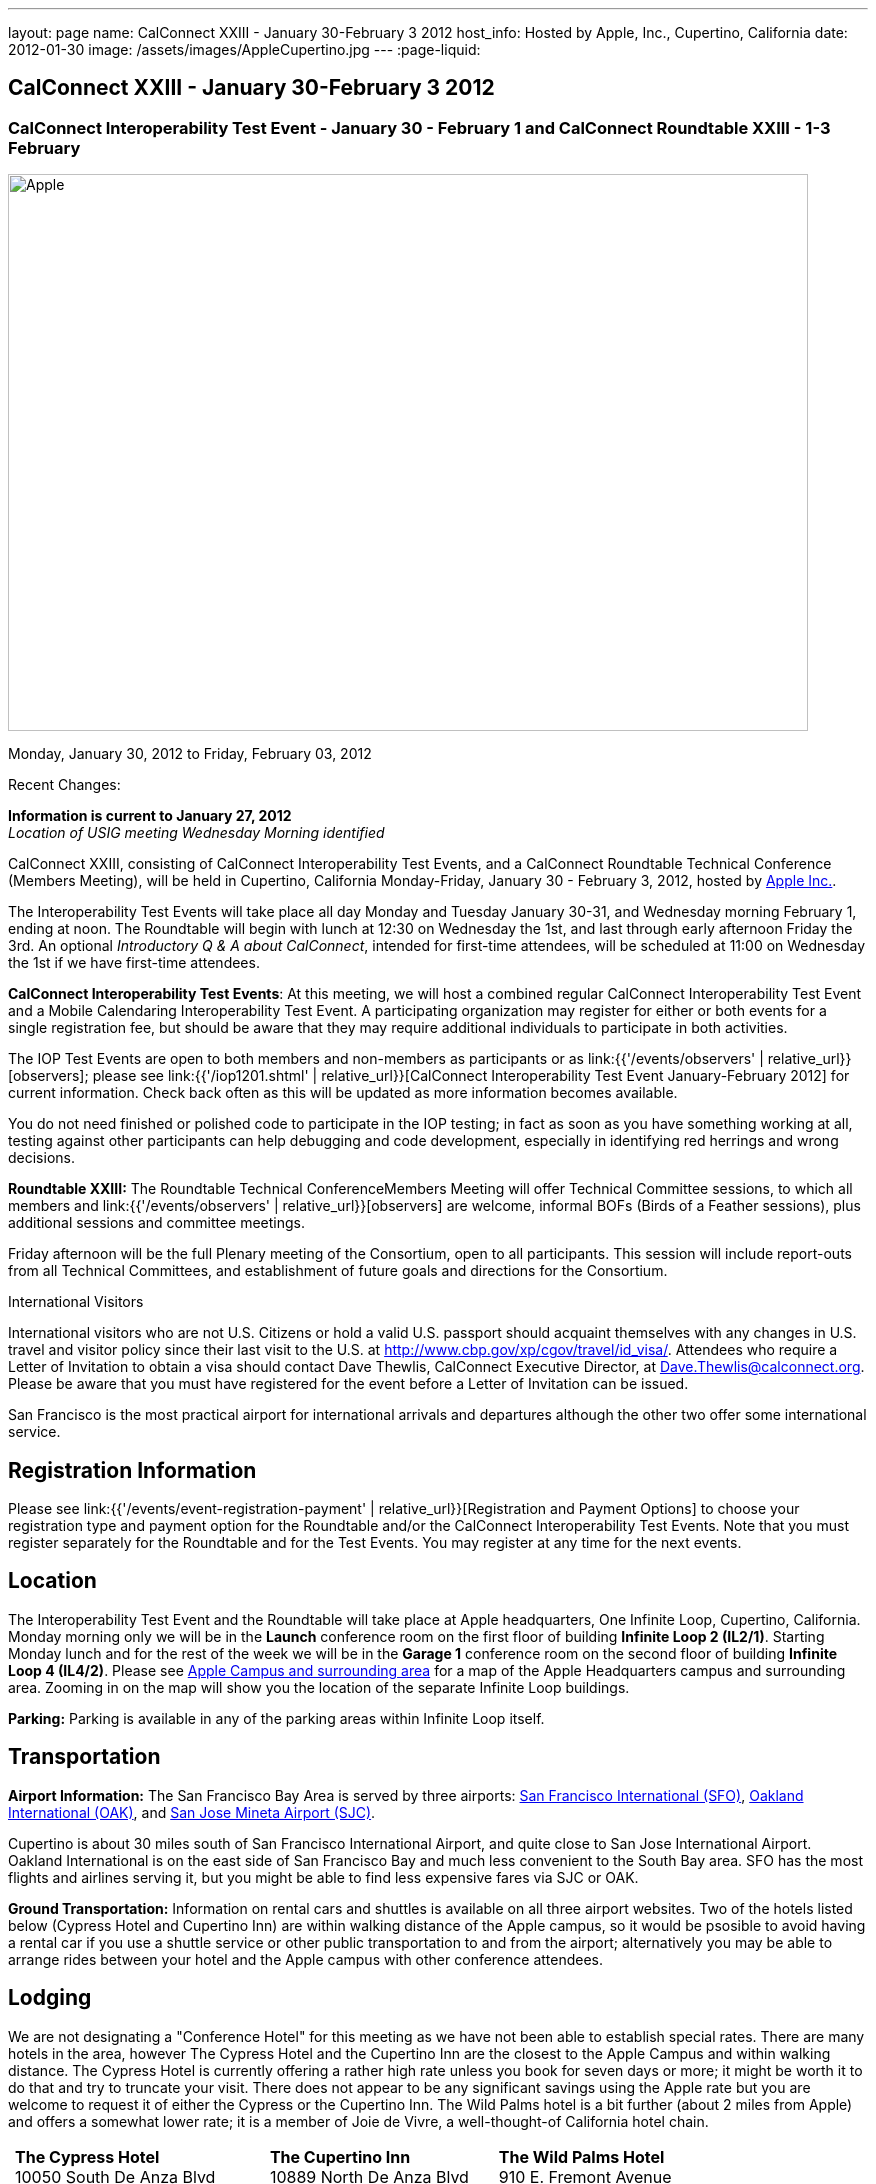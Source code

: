 ---
layout: page
name: CalConnect XXIII - January 30-February 3 2012
host_info: Hosted by Apple, Inc., Cupertino, California
date: 2012-01-30
image: /assets/images/AppleCupertino.jpg
---
:page-liquid:

== CalConnect XXIII - January 30-February 3 2012

=== CalConnect Interoperability Test Event - January 30 - February 1 and CalConnect Roundtable XXIII - 1-3 February

[[intro]]
image:{{'/assets/images/AppleCupertino.jpg' | relative_url }}[Apple,
Inc., Cupertino, California,width=800,height=557]

Monday, January 30, 2012 to Friday, February 03, 2012

Recent Changes:

*Information is current to January 27, 2012* +
_Location of USIG meeting Wednesday Morning identified_

CalConnect XXIII, consisting of CalConnect Interoperability Test Events, and a CalConnect Roundtable Technical Conference (Members Meeting), will be held in Cupertino, California Monday-Friday, January 30 - February 3, 2012, hosted by http://www.apple.com[Apple Inc.].

The Interoperability Test Events will take place all day Monday and Tuesday January 30-31, and Wednesday morning February 1, ending at noon. The Roundtable will begin with lunch at 12:30 on Wednesday the 1st, and last through early afternoon Friday the 3rd. An optional __Introductory Q & A about CalConnect__, intended for first-time attendees, will be scheduled at 11:00 on Wednesday the 1st if we have first-time attendees.

*CalConnect Interoperability Test Events*: At this meeting, we will host a combined regular CalConnect Interoperability Test Event and a Mobile Calendaring Interoperability Test Event. A participating organization may register for either or both events for a single registration fee, but should be aware that they may require additional individuals to participate in both activities.

The IOP Test Events are open to both members and non-members as participants or as link:{{'/events/observers' | relative_url}}[observers]; please see link:{{'/iop1201.shtml' | relative_url}}[CalConnect Interoperability Test Event January-February 2012] for current information. Check back often as this will be updated as more information becomes available.

You do not need finished or polished code to participate in the IOP testing; in fact as soon as you have something working at all, testing against other participants can help debugging and code development, especially in identifying red herrings and wrong decisions.

*Roundtable XXIII:* The Roundtable Technical ConferenceMembers Meeting will offer Technical Committee sessions, to which all members and link:{{'/events/observers' | relative_url}}[observers] are welcome, informal BOFs (Birds of a Feather sessions), plus additional sessions and committee meetings.

Friday afternoon will be the full Plenary meeting of the Consortium, open to all participants. This session will include report-outs from all Technical Committees, and establishment of future goals and directions for the Consortium.

International Visitors

International visitors who are not U.S. Citizens or hold a valid U.S. passport should acquaint themselves with any changes in U.S. travel and visitor policy since their last visit to the U.S. at http://www.cbp.gov/xp/cgov/travel/id_visa/[]. Attendees who require a Letter of Invitation to obtain a visa should contact Dave Thewlis, CalConnect Executive Director, at mailto:dave.thewlis@calconnect.org[Dave.Thewlis@calconnect.org]. Please be aware that you must have registered for the event before a Letter of Invitation can be issued.

San Francisco is the most practical airport for international arrivals and departures although the other two offer some international service.

[[registration]]
== Registration Information

Please see link:{{'/events/event-registration-payment' | relative_url}}[Registration and Payment Options] to choose your registration type and payment option for the Roundtable and/or the CalConnect Interoperability Test Events. Note that you must register separately for the Roundtable and for the Test Events. You may register at any time for the next events.

[[location]]
== Location

The Interoperability Test Event and the Roundtable will take place at Apple headquarters, One Infinite Loop, Cupertino, California. Monday morning only we will be in the *Launch* conference room on the first floor of building *Infinite Loop 2 (IL2/1)*. Starting Monday lunch and for the rest of the week we will be in the *Garage 1* conference room on the second floor of building *Infinite Loop 4 (IL4/2)*. Please see http://maps.google.com/maps/ms?ie=UTF8&hl=en&msa=0&msid=105447925503204780687.00046f4f71cfaca40aa04&ll=37.327922,-122.031155&spn=0.02457,0.037122&z=15[Apple Campus and surrounding area] for a map of the Apple Headquarters campus and surrounding area. Zooming in on the map will show you the location of the separate Infinite Loop buildings.

*Parking:* Parking is available in any of the parking areas within Infinite Loop itself.

[[transportation]]
== Transportation

*Airport Information:* The San Francisco Bay Area is served by three airports: http://www.flysfo.com/default.asp[San Francisco International (SFO)], http://www.flyoakland.com/[Oakland International (OAK)], and http://www.sjc.org/[San Jose Mineta Airport (SJC)].

Cupertino is about 30 miles south of San Francisco International Airport, and quite close to San Jose International Airport. Oakland International is on the east side of San Francisco Bay and much less convenient to the South Bay area. SFO has the most flights and airlines serving it, but you might be able to find less expensive fares via SJC or OAK.

*Ground Transportation:* Information on rental cars and shuttles is available on all three airport websites. Two of the hotels listed below (Cypress Hotel and Cupertino Inn) are within walking distance of the Apple campus, so it would be psosible to avoid having a rental car if you use a shuttle service or other public transportation to and from the airport; alternatively you may be able to arrange rides between your hotel and the Apple campus with other conference attendees.

[[lodging]]
== Lodging

We are not designating a "Conference Hotel" for this meeting as we have not been able to establish special rates. There are many hotels in the area, however The Cypress Hotel and the Cupertino Inn are the closest to the Apple Campus and within walking distance. The Cypress Hotel is currently offering a rather high rate unless you book for seven days or more; it might be worth it to do that and try to truncate your visit. There does not appear to be any significant savings using the Apple rate but you are welcome to request it of either the Cypress or the Cupertino Inn. The Wild Palms hotel is a bit further (about 2 miles from Apple) and offers a somewhat lower rate; it is a member of Joie de Vivre, a well-thought-of California hotel chain. +
 

[cols="6,16,3,16,3,16"]
|===
| 
.<a| *The Cypress Hotel* +
10050 South De Anza Blvd +
Cupertino, CA 95014 +
Phone: +1 408 253 8900 +
http://www.thecypresshotel.com
| 
.<a| *The Cupertino Inn* +
10889 North De Anza Blvd +
Cupertino, CA 95014-6301 +
Phone: +1 408 996 7700 +
http://www.cupertinoinn.com
| 
.<a| *The Wild Palms Hotel* +
910 E. Fremont Avenue +
Sunnyvale, CA 94087 +
Phone: +1 408 738 0500 +
http://www.jdvhotels.com/hotels/siliconvalley/wild_palms

|===



[[test-schedule]]
== Test Event Schedule

The Interoperability Test Event begins at 0800 Monday morning and runs all day Monday and Tuesday, plus Wednesday morning. The Roundtable begins with lunch on Wednesday and runs until early afternoon on Friday.

*Please Note: +
Monday 0800-1200 we will be in the Launch Conference Room, Building 2, First Floor +
Monday 1230-1800 and Tuesday-Friday inclusive we will be in the Garage 1 Conference Room, Building 4, Second Floor*

[cols=3]
|===
3+.<| *CALCONNECT INTEROPERABILITY TEST EVENT*

.<a| *Monday 30 January* - IL2/1 LAUNCH Conference Room until noon +
0800-0830 Opening Breakfast +
0830-1000 Testing +
1000-1030 Break +
1030-1200 Testing +
1200-1215 Relocate to IL4/2 GARAGE conference room +
1230-1330 Lunch +
1330-1430 BOF: +
link:{{'/calconnect23.shtml#bof1' | relative_url}}[Update vs replacement of calendar and contact data] +
1430-1530 Testing +
1530-1600 Break +
1600-1800 Testing

1915-2200 IOP Test Dinner +
 _http://lgbrewingco.com/losgatos/[Los Gatos Brewing Company] +
130 North Santa Cruz Avenue +
Los Gatos, CA_
.<a| *Tuesday 31 January* +
0800-0830 Breakfast +
0830-1000 Testing +
1000-1030 Break +
1030-1230 Testing +
1230-1330 Lunch and BOF +
link:{{'/calconnect23.shtml#bof2' | relative_url}}[Auto-discovery and account provisioning] +
1330-1530 Testing +
1530-1600 Break +
1600-1800 Testing
.<a| *Wednesday 1 February* +
0800-0830 Breakfast +
0830-1000 Testing +
1000-1030 Break +
1030-1200 Testing +
1200-1230 Wrap-up +
1230 End of IOP Testing

1230-1330 Lunch/Opening^1^

|===



[[conference-schedule]]
== Conference Schedule

The Interoperability Test Event begins at 0800 Monday morning and runs all day Monday and Tuesday, plus Wednesday morning. The Roundtable begins with lunch on Wednesday and runs until early afternoon on Friday.

*Please Note: +
Monday 0800-1200 we will be in theLaunchConference Room, Building 2, First Floor +
Monday 1230-1800 and Tuesday-Friday inclusive we will be in theGarage 1Conference Room, Building 4, Second Floor*



[cols=3]
|===
3+.<| *ROUNDTABLE XXIII*

3+.<| 
.<a| *Wednesday 1 February* +
1000-1200 User Special Interest Group^2^ +
1100-1200 Introduction to CalConnect^3^ +
1230-1330 Lunch/Opening +
1315-1330 IOP Test Report +
1330-1500 TC FREEBUSY +
1500-1530 Break +
1530-1700 TC EVENTPUB +
1700-1800 Host Session

1815-2030 Welcome Reception^4^ +
_Piano Bar, First Floor, Infinite Loop 4_
.<a| *Thursday 2 February* +
0800-0830 Breakfast +
0830-0930 TC XML +
0930-1030 TC RESOURCE +
1030-1100 Break +
1100-1230 TC CALDAV +
1230-1330 Lunch +
1330-1500 TC ISCHEDULE +
1500-1600 BOF: Report on IOP Test Event BOF Sessions +
1600-1630 Break +
1630-1800 Steering Committee^5^

1900-2200 Group Dinner^6^ +
 _http://www.californiacafe.com/losgatos/index.php[California Cafe] +
50 University Avenue +
Old Town Los Gatos, CA_ 
.<a| *Friday 3 February* +
0800-0830 Breakfast +
0830-0930 TC MOBILE +
0930-1030 TC USECASE +
1030-1100 Break +
1100-1200 TC TIMEZONE +
1200-1230 TC Wrapup +
1230-1330 Working Lunch +
1300-1400 CalConnect Plenary Session +
1400 Close of Meeting

3+| 
3+.<a|
^1^The Wednesday lunch is for all participants in the IOP Test Events and/or Roundtable +
^2^The User Special Interest Group will meet in the iMAC Conference Room in IL4 second floor. +
^3^The Introduction to CalConnect is an optional informal Q&A session for new attendees (observers or new member representatives) +
^4^All Roundtable and/or IOP Test Events participants are invited to the Wednesday evening reception +
^5^Member reprsentatives not on the Steering Committee are invited to attend the SC meeting. This meeting is closed to Observers +
^6^All Roundtable participants are invited to the group dinner on Thursday. Dinner reception starting at 7:15; seating for dinner at 8:00

Breakfast, lunch, and morning and afternoon breaks will be served to all participants in the Roundtable and the IOP test events and are included in your registration fees. 

|===
 

[[agendas]]
=== Topical Agendas

To be established by mid-January

[cols=2]
|===
.<a|
*TC CALDAV* Thu 1100-1230 +
1. Introduction +
1.1 Charter +
1.2 Summary +
2. Progress and Status Update +
2.1 IETF +
2.2 CalConnect +
3. Open Discussions +
3.1 CalDAV User Level Notifications +
3.2 Managed Attachments +
3.3 Calendar Alarms +
3.4 Collected CalDAV Extensions +
4. Moving Forward +
4.1 Plan of Action +
4.2 Next Conference Call

*TC EVENTPUB* Wed 1530-1700 +
1. Charter +
2. Work and accomplishments +
3. New properties - link etc - discussion moved to XML +
4. Rich text properties +
5. Multi-language support +
6. Going Forward - new Chair needed +
7. Next meeting

*TC FREEBUSY* Wed 1330-1500 +
1. Introduction +
1.1 Charter +
1.2 Summary +
2. VPOLL current state +
3. Moving Forward +
3.1 Plan of action +
3.2 Next conference calls

*TC IOPTEST* Wed 1315-1330 +
Review of IOP test participant findings

*TC iSCHEDULE* Thu 1330-1500 +
1. Introduction +
1.1 Charter +
1.2 Summary +
2. Open Discussions +
2.1 Use of iSchedule in a private network environment +
3. Moving Forward +
3.1 Plan of Action +
3.2 Next Conference Calls
.<a|
*TC MOBILE* Fri 0830-0930 +
1. Discussion of mobile issues with calendaring +
2. Consistency of recurrence handling +
3. Future direction for TC MOBILE

*TC RESOURCE* Thu 0930-1030 +
1. Introduction +
1.1 TC Charter +
1.2 Work so far +
2. vCard4-LDAP Mapping +
3. TC Future

*TC TIMEZONE* Fri 1100-1200 +
1. Introduction +
1.1 Charter +
1.2 Summary +
2. Current timezone service draft +
3. Aliases +
4. Registries and data formats +
5. Current implementations - and call for more +
6. Moving Forward +
6.1 Plan of action +
6.2 Next conference calls

*TC USECASE* Fri 0930-1030 +
1. Discuss final usecases for changing meeting ownership +
2. Discuss final usecases for specialized freebusy

*TC XML* Thu 0830-0930 +
1. Introduction +
1.1 Charter +
1.2 Summary +
2. CalWS-SOAP current state +
3. Vavailability uses +
4. iCalendar in JSON +
5. Interoperability testing of XML data formats +
6. Moving Forward +
6.1 Plan of action +
6.2 Next conference calls

|===

 

[[bofs]]
==== Scheduled BOFs

[[bof1]] The BOF will discuss the problems with replacement as an update mechanism and how various solutions are being developed to avoid these issues. The problem areas to be covered will include update of attachments in CalDAV and attendee participation status changes.

[[bof2]] This BOF will discuss various ways to improve the current process for auto-discovery of server and automatic account provisioning. We will discuss the current standards approach of SRV records + .well-known resource, and look at an alternative pure HTTP solution using the webfinger proposal.

Requests for BOF sessions can be made at the Wednesday opening and known BOFs will be scheduled at that time. However spontaneous BOF sessions are welcome to be called at BOF session time during the Roundtable.

